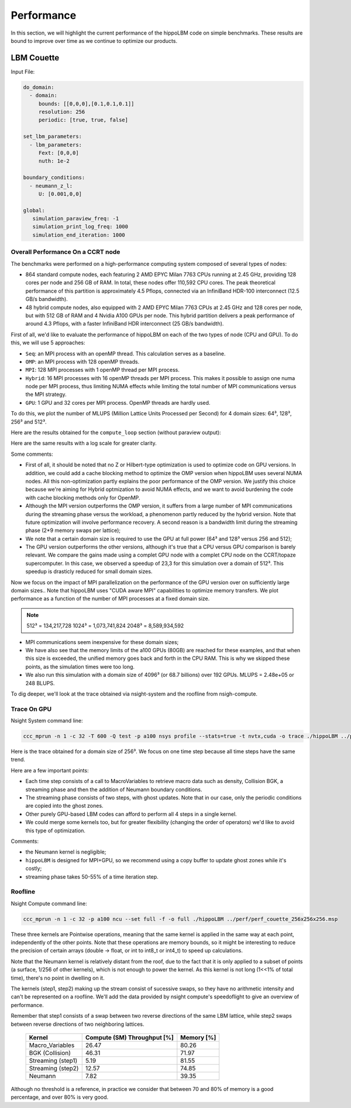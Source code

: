 Performance
===========

In this section, we will highlight the current performance of the hippoLBM code on simple benchmarks. These results are bound to improve over time as we continue to optimize our products.

LBM Couette
^^^^^^^^^^^

Input File:

.. code-block:: bash

  do_domain:
    - domain:
       bounds: [[0,0,0],[0.1,0.1,0.1]]
       resolution: 256
       periodic: [true, true, false]

  set_lbm_parameters:
    - lbm_parameters:
       Fext: [0,0,0]
       nuth: 1e-2

  boundary_conditions:
    - neumann_z_l:
       U: [0.001,0,0]

  global:
     simulation_paraview_freq: -1
     simulation_print_log_freq: 1000
     simulation_end_iteration: 1000


Overall Performance On a CCRT node
----------------------------------


The benchmarks were performed on a high-performance computing system composed of several types of nodes:

- 864 standard compute nodes, each featuring 2 AMD EPYC Milan 7763 CPUs running at 2.45 GHz, providing 128 cores per node and 256 GB of RAM. In total, these nodes offer 110,592 CPU cores. The peak theoretical performance of this partition is approximately 4.5 Pflops, connected via an InfiniBand HDR-100 interconnect (12.5 GB/s bandwidth).

- 48 hybrid compute nodes, also equipped with 2 AMD EPYC Milan 7763 CPUs at 2.45 GHz and 128 cores per node, but with 512 GB of RAM and 4 Nvidia A100 GPUs per node. This hybrid partition delivers a peak performance of around 4.3 Pflops, with a faster InfiniBand HDR interconnect (25 GB/s bandwidth).


First of all, we'd like to evaluate the performance of hippoLBM on each of the two types of node (CPU and GPU). To do this, we will use 5 approaches: 

- ``Seq``: an MPI process with an openMP thread. This calculation serves as a baseline.
- ``OMP``: an MPI process with 128 openMP threads. 
- ``MPI``: 128 MPI processes with 1 openMP thread per MPI process. 
- ``Hybrid``: 16 MPI processes with 16 openMP threads per MPI process. This makes it possible to assign one numa node per MPI process, thus limiting NUMA effects while limiting the total number of MPI communications versus the MPI strategy.
- ``GPU``: 1 GPU and 32 cores per MPI process. OpenMP threads are hardly used.

To do this, we plot the number of MLUPS (Million Lattice Units Processed per Second) for 4 domain sizes: 64³, 128³, 256³ and 512³.

Here are the results obtained for the ``compute_loop`` section (without paraview output):

.. image:: ../_static/perf_couette.png

Here are the same results with a log scale for greater clarity.

.. image:: ../_static/perf_couette_log.png


Some comments:

- First of all, it should be noted that no Z or Hilbert-type optimization is used to optimize code on GPU versions. In addition, we could add a cache blocking method to optimize the OMP version when hippoLBM uses several NUMA nodes. All this non-optimization partly explains the poor performance of the OMP version. We justify this choice because we're aiming for Hybrid optmization to avoid NUMA effects, and we want to avoid burdening the code with cache blocking methods only for OpenMP.

- Although the MPI version outperforms the OMP version, it suffers from a large number of MPI communications during the streaming phase versus the workload, a phenomenon partly reduced by the hybrid version. Note that future optimization will involve performance recovery. A second reason is a bandwidth limit during the streaming phase (2*9 memory swaps per lattice);

- We note that a certain domain size is required to use the GPU at full power (64³ and 128³ versus 256 and 512);

- The GPU version outperforms the other versions, although it's true that a CPU versus GPU comparison is barely relevant. We compare the gains made using a complet GPU node with a complet CPU node on the CCRT/topaze supercomputer. In this case, we observed a speedup of 23,3 for this simulation over a domain of 512³. This speedup is drasticly reduced for small domain sizes.

Now we focus on the impact of MPI parallelization on the performance of the GPU version over on sufficiently large domain sizes.. Note that hippoLBM uses "CUDA aware MPI" capabilities to optimize memory transfers. We plot performance as a function of the number of MPI processes at a fixed domain size. 

.. image:: ../_static/perf_couette_512_1024_2048_strong_scaling.png

.. note::

  512³ = 134,217,728 
  1024³ = 1,073,741,824
  2048³ = 8,589,934,592


- MPI communications seem inexpensive for these domain sizes;
- We have also see that the memory limits of the a100 GPUs (80GB) are reached for these examples, and that when this size is exceeded, the unified memory goes back and forth in the CPU RAM. This is why we skipped these points, as the simulation times were too long.
- We also run this simulation with a domain size of 4096³ (or 68.7 billions) over 192 GPUs. MLUPS =  2.48e+05 or 248 BLUPS.

To dig deeper, we'll look at the trace obtained via nsight-system and the roofline from nsigh-compute.

Trace On GPU
------------

Nsight System command line: 

.. code-block:: bash

   ccc_mprun -n 1 -c 32 -T 600 -Q test -p a100 nsys profile --stats=true -t nvtx,cuda -o trace ./hippoLBM ../perf/perf_couette_256x256x256.msp


Here is the trace obtained for a domain size of 256³. We focus on one time step because all time steps have the same trend. 

Here are a few important points:

- Each time step consists of a call to MacroVariables to retrieve macro data such as density, Collision BGK, a streaming phase and then the addition of Neumann boundary conditions.
- The streaming phase consists of two steps, with ghost updates. Note that in our case, only the periodic conditions are copied into the ghost zones.
- Other purely GPU-based LBM codes can afford to perform all 4 steps in a single kernel.
- We could merge some kernels too, but for greater flexibility (changing the order of operators) we'd like to avoid this type of optimization.

.. image:: ../_static/perf_trace_nsys_couette.png

Comments: 

- the Neumann kernel is negligible;
- ``hippoLBM`` is designed for MPI+GPU, so we recommend using a copy buffer to update ghost zones while it's costly;
- streaming phase takes 50-55% of a time iteration step.

Roofline
--------

Nsight Compute command line: 

.. code-block:: bash

   ccc_mprun -n 1 -c 32 -p a100 ncu --set full -f -o full ./hippoLBM ../perf/perf_couette_256x256x256.msp

.. image:: ../_static/perf_roofline_couette.png


These three kernels are Pointwise operations, meaning that the same kernel is applied in the same way at each point, independently of the other points. Note that these operations are memory bounds, so it might be interesting to reduce the precision of certain arrays (double -> float, or int to int8_t or int4_t) to speed up calculations. 

Note that the Neumann kernel is relatively distant from the roof, due to the fact that it is only applied to a subset of points (a surface, 1/256 of other kernels), which is not enough to power the kernel. As this kernel is not long (1<<1% of total time), there's no point in dwelling on it.

The kernels (step1, step2) making up the stream consist of sucessive swaps, so they have no arithmetic intensity and can't be represented on a roofline. We'll add the data provided by nsight compute's speedoflight to give an overview of performance.

Remember that step1 consists of a swap between two reverse directions of the same LBM lattice, while step2 swaps between reverse directions of two neighboring lattices.


   +-----------------------+-----------------------------+-------------+
   | Kernel                | Compute (SM) Throughput [%] | Memory [%]  |
   +=======================+=============================+=============+
   | Macro_Variables       | 26.47                       | 80.26       |
   +-----------------------+-----------------------------+-------------+
   | BGK (Collision)       | 46.31                       | 71.97       |
   +-----------------------+-----------------------------+-------------+
   | Streaming (step1)     | 5.19                        | 81.55       |
   +-----------------------+-----------------------------+-------------+
   | Streaming (step2)     | 12.57                       | 74.85       |
   +-----------------------+-----------------------------+-------------+
   | Neumann               | 7.82                        | 39.35       |
   +-----------------------+-----------------------------+-------------+

Although no threshold is a reference, in practice we consider that between 70 and 80% of memory is a good percentage, and over 80% is very good.

